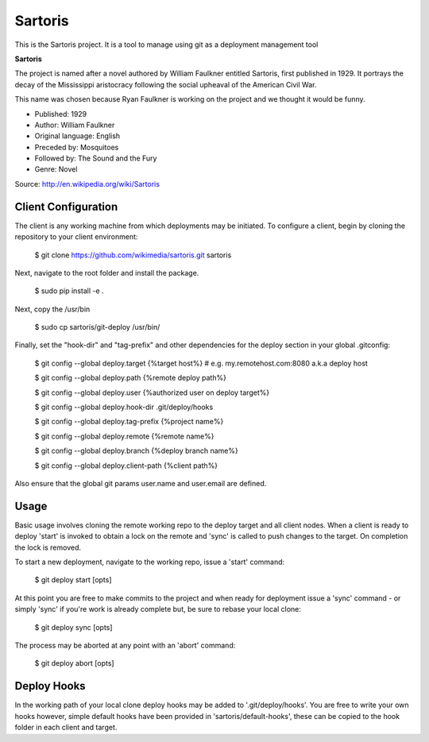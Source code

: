 Sartoris
========

This is the Sartoris project.
It is a tool to manage using git as a deployment management tool

**Sartoris**

The project is named after a novel authored by William Faulkner entitled Sartoris, first published in 1929.
It portrays the decay of the Mississippi aristocracy following the social upheaval of the American Civil War.

This name was chosen because Ryan Faulkner is working on the project and we thought it would be funny.

- Published: 1929
- Author: William Faulkner
- Original language: English
- Preceded by: Mosquitoes
- Followed by: The Sound and the Fury
- Genre: Novel

Source: http://en.wikipedia.org/wiki/Sartoris


Client Configuration
--------------------

The client is any working machine from which deployments may be initiated.  To configure a client,
begin by cloning the repository to your client environment:

    $ git clone https://github.com/wikimedia/sartoris.git sartoris

Next, navigate to the root folder and install the package.

    $ sudo pip install -e .

Next, copy the /usr/bin

    $ sudo cp sartoris/git-deploy /usr/bin/

Finally, set the "hook-dir" and "tag-prefix" and other dependencies for the deploy section in your global .gitconfig:

    $ git config --global deploy.target {%target host%} # e.g. my.remotehost.com:8080 a.k.a deploy host

    $ git config --global deploy.path {%remote deploy path%}

    $ git config --global deploy.user {%authorized user on deploy target%}

    $ git config --global deploy.hook-dir .git/deploy/hooks

    $ git config --global deploy.tag-prefix {%project name%}

    $ git config --global deploy.remote {%remote name%}

    $ git config --global deploy.branch {%deploy branch name%}

    $ git config --global deploy.client-path {%client path%}

Also ensure that the global git params user.name and user.email are defined.


Usage
-----

Basic usage involves cloning the remote working repo to the deploy target and all client nodes.  When
a client is ready to deploy 'start' is invoked to obtain a lock on the remote and 'sync' is called to
push changes to the target.  On completion the lock is removed.

To start a new deployment, navigate to the working repo, issue a 'start' command:

    $ git deploy start [opts]

At this point you are free to make commits to the project and when ready for deployment issue 
a 'sync' command - or simply 'sync' if you're work is already complete but, be sure to rebase
your local clone:

    $ git deploy sync [opts]

The process may be aborted at any point with an 'abort' command:

    $ git deploy abort [opts]


Deploy Hooks
------------

In the working path of your local clone deploy hooks may be added to '.git/deploy/hooks'.  You are
free to write your own hooks however, simple default hooks have been provided in 'sartoris/default-hooks',
these can be copied to the hook folder in each client and target.
